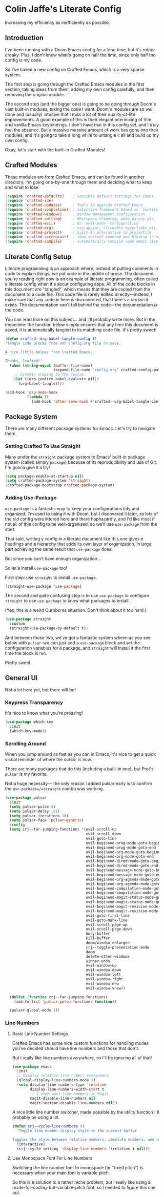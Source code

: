 #+PROPERTY: header-args:emacs-lisp :tangle ./config.el :mkdirp yes

* Colin Jaffe's Literate Config
Increasing my efficiency as inefficiently as possible.

** Introduction

I've been running with a Doom Emacs config for a long time, but it's /rather/ creaky. Plus, I don't know what's going on half the time, since only half the config is my code.

So I've based a new config on Crafted Emacs, which is a very sparse system.

The first step is going through the Crafted Emacs modules in the first section, taking ideas from them, adding my own config carefully, and then removing the original module.

The second step (and the bigger one) is going to be going through Doom's vast built-in modules, taking the code I want. Doom's modules are so well done and (usually) intuitive that I miss a lot of their quality-of-life improvements. A good example of this is their elegant intermixing of Vim and vanilla Emacs keybindings. I don't have that in this config yet, and I truly feel the absence. But a massive massive amount of work has gone into their modules, and it's going to take a long while to untangle it all and build up my own config.

Okay, let's start with the built-in Crafted Modules!

** Crafted Modules

These modules are from Crafted Emacs, and can be found in another directory. I'm going one-by-one through them and deciding what to keep and what to lose.

#+begin_src emacs-lisp
  (require 'crafted-defaults)    ; Sensible default settings for Emacs
  (require 'crafted-ide)
  (require 'crafted-updates)     ; Tools to upgrade Crafted Emacs
  (require 'crafted-completion)  ; selection framework based on `vertico`
  (require 'crafted-windows)     ; Window management configuration
  (require 'crafted-editing)     ; Whitspace trimming, auto parens etc.
  (require 'crafted-evil)        ; An `evil-mode` configuration
  (require 'crafted-org)         ; org-appear, clickable hyperlinks etc.
  (require 'crafted-project)     ; built-in alternative to projectile
  (require 'crafted-screencast)  ; show current command and binding in modeline
  (require 'crafted-compile)     ; automatically compile some emacs lisp files
#+end_src

**  Literate Config Setup
Literate programming is an approach where, instead of putting comments in code to explain things, we put code in the middle of prose. The document you're reading right now is an example of literate programming, often called a literate config when it's about configuring apps. All of the code blocks in this document are "tangled", which means that they are copied from the document to a code file. This code file is rarely edited directly—instead, I make sure that any code in here is documented, that there's a /reason/ it exists. The documentation can't fall behind the code—the documentation /is/ the code.

You can read more on this subject... and I'll probably write more. But in the meantime: the function below simply ensures that any time this document is saved, it is automatically tangled to its matching code file. It's pretty sweet!

#+begin_src emacs-lisp
(defun crafted--org-babel-tangle-config ()
"Tangle code blocks from our config.org file on save.

A nice little helper from Crafted Emacs.

Thanks, Crafted!"
  (when (string-equal (buffer-file-name)
                      (expand-file-name "config.org" crafted-config-path))
    ;; Dynamic scoping to the rescue
    (let ((org-confirm-babel-evaluate nil))
      (org-babel-tangle))))

(add-hook 'org-mode-hook
          (lambda ()
            (add-hook 'after-save-hook #'crafted--org-babel-tangle-config)))
#+end_src

** Package System
There are many different package systems for Emacs. Let's try to navigate them.

*** Setting Crafted To Use Straight

Many prefer the =straight= package system to Emacs' built-in package system (called simply =package=) because of its reproducibility and use of Git. I'm gonna give it a try!

#+begin_src emacs-lisp
(setq package-enable-at-startup nil)
(setq crafted-package-system 'straight)
(crafted-package-bootstrap crafted-package-system)
#+end_src

*** Adding Use-Package
=use-package= is a fantastic way to keep your configurations tidy and organized. I'm used to using it with Doom, but I discovered it later, so lots of the old config were littered here and there haphazardly, and I'd like most if not all of this config to be well-organized, so we'll use =use-package= from the start.

That said, writing y config in a literate document like this one gives e headings and a hierarchy that adds its own layer of organization, in large part achieving the same result that =use-package= does.

But since you can't have enough organization...

[[https://media.giphy.com/media/3o85xIO33l7RlmLR4I/giphy.gif]]

So let's install =use-package= too!

First step: use =straight= to install =use-package=.

#+begin_src emacs-lisp
(straight-use-package 'use-package)
#+end_src

The second and quite confusing step is to use =use-package= to configure =straight= to use =use-package= to know what packages to install.

(Yes, this is a weird Ouroboros situation. Don't think about it too hard.)

#+begin_src emacs-lisp
(use-package straight
  :custom
  (straight-use-package-by-default t))
#+end_src

And between those two, we've got a fantastic system where--as you see below with =pulsar=--we can just add a =use-package= block and set the configuration variables for a package, and =straight= will install it the first time the block is run.

Pretty sweet.

** General UI

Not a lot here yet, but there will be!

*** Keypress Transparency

It's nice to know what you're pressing!

#+begin_src emacs-lisp
(use-package which-key
  :init
  (which-key-mode))
#+end_src

*** Scrolling Around
When you jump around as fast as you can in Emacs, it's nice to get a quick visual reminder of where the cursor is now.

There are many packages that do this (including a built-in one), but Prot's =pulsar= is my favorite.

Not a huge necessity— the only reason I added pulsar early is to confirm the =use-package=/=straight= combo was working.

#+begin_src emacs-lisp
(use-package pulsar
  :init
  (setq pulsar-pulse t)
  (setq pulsar-delay .01)
  (setq pulsar-iterations 30)
  (setq pulsar-face 'pulsar-generic)
  :config
  (setq crj--far-jumping-functions '(evil-scroll-up
                                     evil-scroll-down
                                     evil-goto-line
                                     evil-beginend-prog-mode-goto-beginning
                                     evil-beginend-prog-mode-goto-end
                                     evil-beginend-org-mode-goto-beginning
                                     evil-beginend-org-mode-goto-end
                                     evil-beginend-dired-mode-goto-beginning
                                     evil-beginend-dired-mode-goto-end
                                     evil-beginend-message-mode-goto-beginning
                                     evil-beginend-message-mode-goto-end
                                     evil-beginend-org-agenda-mode-goto-beginning
                                     evil-beginend-org-agenda-mode-goto-end
                                     evil-beginend-compilation-mode-goto-beginning
                                     evil-beginend-compilation-mode-goto-end
                                     evil-beginend-magit-status-mode-goto-beginning
                                     evil-beginend-magit-status-mode-goto-end
                                     evil-beginend-magit-revision-mode-goto-beginning
                                     evil-beginend-magit-revision-mode-goto-end
                                     evil-goto-first-line
                                     evil-goto-mark-line
                                     evil-scroll-page-up
                                     evil-scroll-page-down
                                     bury-buffer
                                     kill-buffer
                                     doom/window-enlargen
                                     crj--toggle-presentation-mode
                                     doom
                                     delete-other-windows
                                     winner-undo
                                     evil-window-up
                                     evil-window-down
                                     evil-window-left
                                     evil-window-right
                                     evil-window-new
                                     evil-window-vnew))

  (dolist (function crj--far-jumping-functions)
    (add-to-list 'pulsar-pulse-functions function))

  (pulsar-global-mode 1))
#+end_src

*** Line Numbers
**** Basic Line Number Settings

Crafted Emacs has some nice custom functions for handling modes you've decided should have line numbers and those that don't.

But I really like line numbers /everywhere/, so I'll be ignoring all of that!

#+begin_src emacs-lisp
(use-package emacs
  :init
  ;; Display relative line nubers everywhere.
  (global-display-line-numbers-mode 1)
  (setq display-line-numbers-type 'relative
        display-line-numbers-width-start t
        ;; I even want line numbers in Magit.
        magit-disable-line-numbers nil
        magit-section-disable-line-numbers nil))
#+end_src

A nice little line number switcher, made possible by the utility function I'll probably be using a lot.
#+begin_src emacs-lisp
(defun crj--cycle-line-numbers ()
  "Toggle line number display style in the current buffer

Toggles the style between relative numbers, absolute numbers, and no numbers at all."
  (interactive)
  (crj--cycle-setting 'display-line-numbers '(relative t nil)))
#+end_src

**** Use Monospace Font For Line Numbers
Switching the line number font to monospace (or "fixed pitch") is necessary when your main font is variable pitch.

So this is a solution to a rather niche problem, but I really like using a made-for-coding-but-variable-pitch font, so I needed to figure this one out.

#+begin_src emacs-lisp
(setq crj--ui-fixed-pitch-font "Hack")

(use-package emacs
  :init
  (setq crj--line-number-faces '(line-number
                                line-number-current-line
                                line-number-major-tick
                                line-number-minor-tick))

  (defun crj--make-line-number-face-monospace (&rest args)
    (interactive)
    (dolist (face crj--line-number-faces)
        (set-face-attribute face nil :family crj--ui-fixed-pitch-font))
    args)

  (add-hook 'emacs-startup-hook #'crj--make-line-number-face-monospace))
#+end_src

** Text Editing

*** General Settings

#+begin_src emacs-lisp
  (use-package emacs
    :init
    (global-visual-line-mode 1))
#+end_src

*** Evil

Evil (Emacs VI Layer) is a package for getting Vim keybindings in Emacs. I hesitate to say "Vim emulation", because in many ways, it is MORE Vim than Vim itself. This is an argument to make another time, but an argument I'm willing to make in the right space.

#+begin_src emacs-lisp
  (use-package evil
    :custom
    (evil-want-C-i-jump t)
    (evil-want-Y-yank-to-eol t)
    (evil-want-fine-undo t)
    (evil-respect-visual-line-mode nil))
#+end_src

** Look And Feel

*** Font settings

Set the default face. The default face is the basis for most other faces used in Emacs. A "face" is a configuration including font, font size, foreground and background colors and other attributes.  The fixed-pitch and fixed-pitch-serif faces are monospace faces generally used as the default face for code. The variable-pitch face is used when `variable-pitch-mode' is turned on, generally whenever a non-monospace face is preferred.

#+begin_src emacs-lisp
(use-package emacs
  :config
  (defun crj--set-fonts ()
   (custom-set-faces
               `(default ((t (:font "Input 14"))))
               `(fixed-pitch ((t (:inherit (default)))))
               `(fixed-pitch-serif ((t (:inherit (default)))))
               `(variable-pitch ((t (:font "IBM Plex Serif 14"))))))
  (add-hook 'emacs-startup-hook #'crj--set-fonts))
#+end_src

*** Theme settings

Themes are color customization packages which coordinate the various colors, and in some cases, font-sizes for various aspects of text editing within Emacs, toolbars, tab-bars and modeline. Several themes are built-in to Emacs, by default, Crafted Emacs uses the `deeper-blue' theme. Here is an example of loading a different theme from the venerable Doom Emacs project.


#+begin_src emacs-lisp
  (progn
    (disable-theme 'deeper-blue)          ; first turn off the built-in Crafted Emacs deeper-blue theme
    (load-theme 'modus-operandi t))       ; load the doom-palenight theme
#+end_src

** Utility Functions
Making my life easier!

#+begin_src emacs-lisp
(defun crj--cycle-setting (setting potential-values)
  "Cycle SETTING through POTENTIAL-VALUES.

SETTING is a quoted symbol.

POTENTIAL-VALUES is a list of values to cycle through."
  (let ((i (cl-position (eval setting) potential-values)))
    (set setting (if (eq (1+ i) (length potential-values))
                     (car potential-values)
                   (nth (1+ i) potential-values)))))
#+end_src
